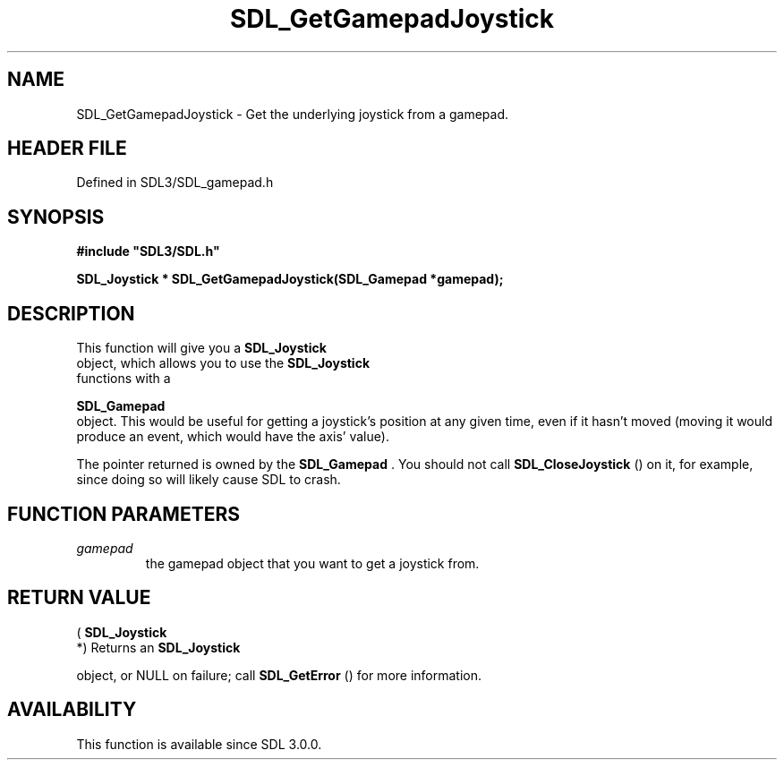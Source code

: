 .\" This manpage content is licensed under Creative Commons
.\"  Attribution 4.0 International (CC BY 4.0)
.\"   https://creativecommons.org/licenses/by/4.0/
.\" This manpage was generated from SDL's wiki page for SDL_GetGamepadJoystick:
.\"   https://wiki.libsdl.org/SDL_GetGamepadJoystick
.\" Generated with SDL/build-scripts/wikiheaders.pl
.\"  revision SDL-preview-3.1.3
.\" Please report issues in this manpage's content at:
.\"   https://github.com/libsdl-org/sdlwiki/issues/new
.\" Please report issues in the generation of this manpage from the wiki at:
.\"   https://github.com/libsdl-org/SDL/issues/new?title=Misgenerated%20manpage%20for%20SDL_GetGamepadJoystick
.\" SDL can be found at https://libsdl.org/
.de URL
\$2 \(laURL: \$1 \(ra\$3
..
.if \n[.g] .mso www.tmac
.TH SDL_GetGamepadJoystick 3 "SDL 3.1.3" "Simple Directmedia Layer" "SDL3 FUNCTIONS"
.SH NAME
SDL_GetGamepadJoystick \- Get the underlying joystick from a gamepad\[char46]
.SH HEADER FILE
Defined in SDL3/SDL_gamepad\[char46]h

.SH SYNOPSIS
.nf
.B #include \(dqSDL3/SDL.h\(dq
.PP
.BI "SDL_Joystick * SDL_GetGamepadJoystick(SDL_Gamepad *gamepad);
.fi
.SH DESCRIPTION
This function will give you a 
.BR SDL_Joystick
 object, which
allows you to use the 
.BR SDL_Joystick
 functions with a

.BR SDL_Gamepad
 object\[char46] This would be useful for getting a
joystick's position at any given time, even if it hasn't moved (moving it
would produce an event, which would have the axis' value)\[char46]

The pointer returned is owned by the 
.BR SDL_Gamepad
\[char46] You should
not call 
.BR SDL_CloseJoystick
() on it, for example, since
doing so will likely cause SDL to crash\[char46]

.SH FUNCTION PARAMETERS
.TP
.I gamepad
the gamepad object that you want to get a joystick from\[char46]
.SH RETURN VALUE
(
.BR SDL_Joystick
 *) Returns an 
.BR SDL_Joystick

object, or NULL on failure; call 
.BR SDL_GetError
() for more
information\[char46]

.SH AVAILABILITY
This function is available since SDL 3\[char46]0\[char46]0\[char46]

